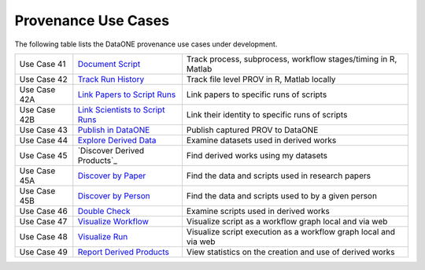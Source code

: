 Provenance Use Cases
====================

The following table lists the DataONE provenance use cases under development.

+--------------+-----------------------------------+------------------------------------------------------------------+
| Use Case 41  | `Document Script`_                | Track process, subprocess, workflow stages/timing in R, Matlab   |
+--------------+-----------------------------------+------------------------------------------------------------------+
| Use Case 42  | `Track Run History`_              | Track file level PROV in R, Matlab locally                       |
+--------------+-----------------------------------+------------------------------------------------------------------+
| Use Case 42A | `Link Papers to Script Runs`_     | Link papers to specific runs of scripts                          |
+--------------+-----------------------------------+------------------------------------------------------------------+
| Use Case 42B | `Link Scientists to Script Runs`_ | Link their identity to specific runs of scripts                  |
+--------------+-----------------------------------+------------------------------------------------------------------+
| Use Case 43  | `Publish in DataONE`_             | Publish captured PROV to DataONE                                 |
+--------------+-----------------------------------+------------------------------------------------------------------+
| Use Case 44  | `Explore Derived Data`_           | Examine datasets used in derived works                           |
+--------------+-----------------------------------+------------------------------------------------------------------+
| Use Case 45  | `Discover Derived Products`_      | Find derived works using my datasets                             |
+--------------+-----------------------------------+------------------------------------------------------------------+
| Use Case 45A | `Discover by Paper`_              | Find the data and scripts used in research papers                |
+--------------+-----------------------------------+------------------------------------------------------------------+
| Use Case 45B | `Discover by Person`_             | Find the data and scripts used to by a given person              |
+--------------+-----------------------------------+------------------------------------------------------------------+
| Use Case 46  | `Double Check`_                   | Examine scripts used in derived works                            |
+--------------+-----------------------------------+------------------------------------------------------------------+
| Use Case 47  | `Visualize Workflow`_             | Visualize script as a workflow graph local and via web           |
+--------------+-----------------------------------+------------------------------------------------------------------+
| Use Case 48  | `Visualize Run`_                  | Visualize script execution as a workflow graph local and via web |
+--------------+-----------------------------------+------------------------------------------------------------------+
| Use Case 49  | `Report Derived Products`_        | View statistics on the creation and use of derived works         |
+--------------+-----------------------------------+------------------------------------------------------------------+

.. _Document Script:                ./use-case-41-Document-Script.rst
.. _Track Run History:              ./use-case-42-Track-Run-History.rst
.. _Link Papers to Script Runs:     ./use-case-42A-Link-Papers-to-Script-Runs.rst
.. _Link Scientists to Script Runs: ./use-case-42B-Link-Scientists-to-Script-Runs.rst
.. _Publish in DataONE:             ./use-case-43-Publish-in-DataONE.rst
.. _Explore Derived Data:           ./use-case-44-Explore-Derived-Data.rst
.. _Discover by Paper:              ./use-case-45A-Discover-by-Paper.rst
.. _Discover by Person:             ./use-case-45A-Discover-by-Person.rst
.. _Double Check:                   ./use-case-46-Double-Check.rst
.. _Visualize Workflow:             ./use-case-47-Visualize-Workflow.rst
.. _Visualize Run:                  ./use-case-48-Visualize-Run.rst
.. _Report Derived Products:        ./use-case-49-Report-Derived-Products.rst
